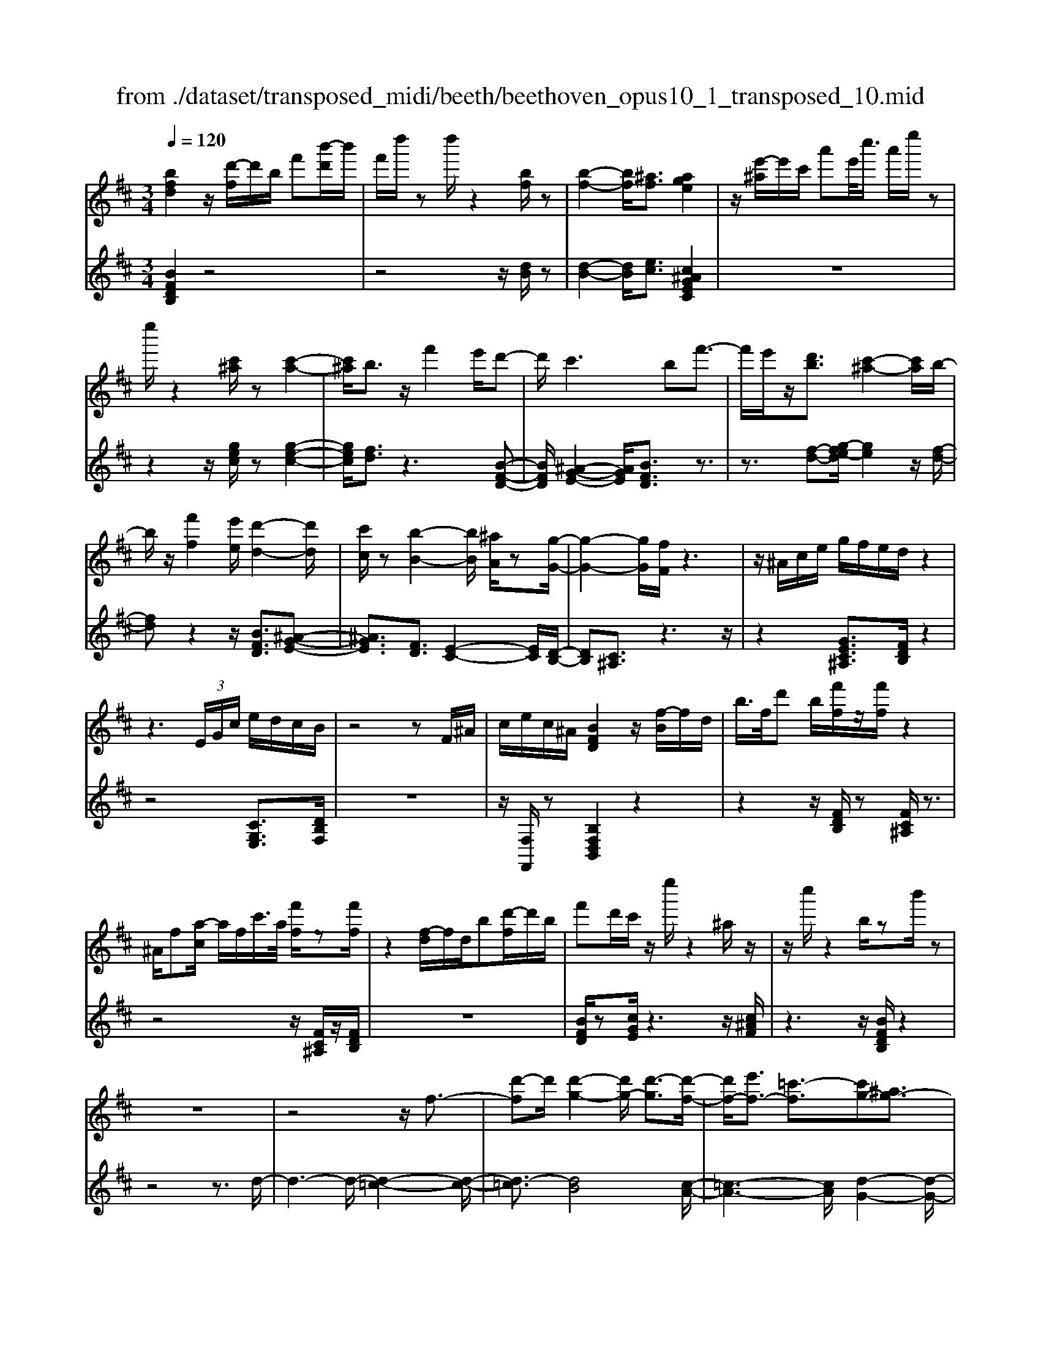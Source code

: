 X: 1
T: from ./dataset/transposed_midi/beeth/beethoven_opus10_1_transposed_10.mid
M: 3/4
L: 1/8
Q:1/4=120
% Last note suggests minor mode tune
K:D % 2 sharps
V:1
%%MIDI program 0
[bfd]2 z/2[d'-f]/2d'/2b/2 f'[b'-d']/2b'/2| \
f'/2d''/2z d''/2z2[bf]/2z| \
[b-f-]2 [bf]/2[^af]3/2 [age]2| \
z/2[e'-^a]/2e'/2c'/2 a'e'/2<c''/2 a'/2e''/2z|
e''/2z2[c'^a]/2z [c'-a-]2| \
[c'^a]/2b3/2 z/2f'2e'/2d'-| \
d'/2c'2>b2f'3/2-| \
f'/2e'/2z/2[d'b]3/2[c'-^a-]2[c'a]/2b/2-|
b/2z/2[f'f]2[e'e]/2[d'-d-]2[d'd]/2| \
[c'c]/2z[b-B-]2[bB]/2 [^aA]/2z[g-G-]/2| \
[g-G-]2 [gG]/2[fF]/2z3| \
z/2^A/2c/2e/2 g/2f/2e/2d/2 z2|
z3 (3E/2G/2c/2 e/2d/2c/2B/2| \
z4 zF/2^A/2| \
c/2e/2c/2^A/2 [BFD]2 z/2[f-B]/2f/2d/2| \
b/2>f/2d' b/2[f'f]/2z/2[f'f]/2 z2|
^A/2f[a-c]/2 a/2f/2c'/2>a/2 [f'f]/2z[f'f]/2| \
z2 [f-d]/2f/2d/2b[d'-f]/2d'/2b/2| \
f'd'/2c'/2 z/2e''/2z2^a/2z/2| \
z/2c''/2z2b/2zb'/2z|
z6| \
z4 z/2f3/2-| \
[d'-f]d'/2[d'-g-]2[d'g-]/2 [d'-g]3/2[d'-f-]/2| \
[d'f-]/2[e'f-]3/2 [=c'-f]3/2[c'g-][^ag-]3/2|
[bg]3/2z^d'3/2- [b'-d']b'/2[b'-e'-]/2| \
[b'e'-]2 [b'-e']3/2[b'^d'-][=c''d'-]3/2| \
[a'-^d']3/2[a'b-][f'b-]3/2 [g'b]3/2z/2| \
z/2b3/2- [g'-b]g'/2[g'-=c'-]2[g'c'-]/2|
[g'-=c']3/2[g'b-][a'b-]3/2 [=f'-b]3/2[f'-g-]/2| \
[=f'g-]/2[^d'g-]3/2 [e'-g]3/2[e'^g-][f'g-]3/2| \
[d'-^g]3/2[d'e-][d'e-]3/2 [c'-e]3/2[c'-=f-]/2| \
[c'=f-]/2[d'f]3/2 [fd]3/2[ec]3/2z|
z3b/2z/2 b/2zb/2-| \
ba3/2z2z/2g/2z/2| \
g/2zg3/2f3/2z3/2| \
 (3b^ab c'/2b/2z  (3=a^ga|
b/2a/2z  (3gfg a/2g/2f-| \
f4- fa/2d'/2-| \
d'd'4c'-| \
c'/2z2z/2a3-|
aa/2z/2 a/2z/2e'<g'g'-| \
g'3f'3/2z3/2| \
z (3fgab/2 (3c'd'e'f'/2| \
 (3g'a'b' c''/2d''3-d''/2-|
d''/2c''3/2 z2 z/2A/2B/2z/2| \
 (3cde f/2 (3gabc'/2d'/2e'/2| \
z/2f'4d''3/2-| \
d''F3/2G3-G/2-|
G/2^G4A3/2-| \
A2- A/2G/2A/2z/2 z/2z/2A/2G/2| \
[GF]/2 (3FAd (3Adfa/2f/2a/2| \
z/2 (3d'f'a'd''/2z2d-|
d3F3/2G3/2-| \
Gd2<^G2d-| \
d/2 (3Adc (3d^AdB/2d/2c/2| \
z/2 (3d^GdA/2 (3d=cd^A/2d/2|
 (3Bdc  (3d^Gd A3/2z/2| \
z/2d/2a/2>f/2 d'/2z2d/2^g| \
=f/2d'/2z3/2d/2a ^f/2d'/2z| \
z/2b/2=f' d'/2^f'2d'/2d'/2z/2|
 (3aaf  (3fdd A/2z3/2| \
z4 z3/2[c-A-]/2| \
[cA][dA]3/2z3z/2| \
z/2[agec]3/2 [agec]3/2[bf-d-]3/2[a-f-d-]|
[afd]/2z2z/2[c'ge]3/2[c'ge]3/2| \
[e'-a-f-][e'd'-a-f-]/2[d'a-f-][af]/2z2z/2[a-g-e-c-]/2| \
[agec][agec]3/2[b-f-d-][ba-f-d-]/2 [af-d-][fd]/2z/2| \
z2 [cGE]3/2[cGE]3/2[e-A-F-]|
[ed-A-F-]/2[dA-F-][AF]/2 z2 z/2[cGE]3/2| \
[cGE]3/2[e-c-G-]4[e-c-G-]/2| \
[ed-cA-G]/2[dA]3/2 z4| \
[bfd]2 f/2d'[f'-b]/2 f'/2d'/2b'|
f'/2d''/2z/2d''/2 z2 z/2[bf]/2z/2[b-f-]/2| \
[bf]2 z/2[^af]3/2 [age]2| \
z/2[e'-^a]/2e'/2c'/2 a'[c''-e']/2c''/2 a'/2e''/2z| \
e''/2z2[c'^a]/2z [c'-a-]2|
[c'^a]/2b3/2 z/2f'2e'/2d'-| \
d'/2c'2>b2f'3/2-| \
f'/2e'/2z/2[d'-b-][d'c'-b^a-]/2[c'a]2z/2b/2-| \
b/2z/2[f'f]2[e'e]/2[d'-d-]2[d'd]/2|
[c'c]/2z[b-B-]2[bB]/2 [^aA]/2z[g-G-]/2| \
[g-G-]2 [gG]/2[fF]/2z3| \
z/2^A/2c/2e/2 g/2f/2e/2d/2 z2| \
z3 (3E/2G/2c/2 e/2d/2c/2B/2|
z4 zF/2^A/2| \
c/2e/2c/2^A/2 [BFD]2 z/2[f-B]/2f/2d/2| \
b/2>f/2d' b/2[f'f]/2z/2[f'f]/2 z2| \
^A/2f[a-c]/2 a/2f/2c'/2>a/2 [f'f]/2z[f'f]/2|
z2 [f-d]/2f/2d/2b/2>f/2d'b/2| \
f'd'/2c'/2 z/2e''/2z2^a/2z/2| \
z/2c''/2z2b/2zb'/2z| \
z6|
z4 z/2f3/2-| \
[d'-f]d'/2[d'-g-]2[d'g-]/2 [d'-g]3/2[d'-f-]/2| \
[d'f-]/2[e'f-]3/2 [=c'-f]3/2[c'g-][^ag-]3/2| \
[bg]3/2z^d'3/2- [b'-d']b'/2[b'-e'-]/2|
[b'e'-]2 [b'-e']3/2[b'^d'-][=c''d'-]3/2| \
[a'-^d']3/2[a'b-][f'b-]3/2 [g'b]3/2z/2| \
z/2b3/2- [g'-b]g'/2[g'-=c'-]2[g'c'-]/2| \
[g'-=c']3/2[g'b-][a'b-]3/2 [=f'-b]3/2[f'-g-]/2|
[=f'g-]/2[^d'g-]3/2 [e'-g]3/2[e'^g-][f'g-]3/2| \
[d'-^g]3/2[d'e-][d'e-]3/2 [c'-e]3/2[c'-=f-]/2| \
[c'=f-]/2[d'f]3/2 [fd]3/2[ec]3/2z| \
z3b/2z/2 b/2zb/2-|
ba3/2z2z/2g/2z/2| \
g/2zg3/2f3/2z3/2| \
 (3b^ab c'/2b/2z  (3=a^ga| \
b/2a/2z  (3gfg a/2g/2f-|
f4- fa/2d'/2-| \
d'd'4c'-| \
c'/2z2z/2a3-| \
aa/2z/2 a/2z/2e'<g'g'-|
g'3f'3/2z3/2| \
z (3fgab/2 (3c'd'e'f'/2| \
 (3g'a'b' c''/2d''3-d''/2-| \
d''/2c''3/2 z2 z/2A/2B/2z/2|
 (3cde f/2 (3gabc'/2d'/2e'/2| \
z/2f'4d''3/2-| \
d''F3/2G3-G/2-| \
G/2^G4A3/2-|
A2- A/2G/2A/2z/2 z/2z/2A/2G/2| \
[GF]/2 (3FAd (3Adfa/2f/2a/2| \
z/2 (3d'f'a'd''/2z2d-| \
d3F3/2G3/2-|
Gd2<^G2d-| \
d/2 (3Adc (3d^AdB/2d/2c/2| \
z/2 (3d^GdA/2 (3d=cd^A/2d/2| \
 (3Bdc  (3d^Gd A3/2z/2|
z/2d/2a/2>f/2 d'/2z2d/2^g| \
=f/2d'/2z3/2d/2a ^f/2d'/2z| \
z/2b/2=f' d'/2^f'2d'/2d'/2z/2| \
 (3aaf  (3fdd A/2z3/2|
z4 z3/2[c-A-]/2| \
[cA][dA]3/2z3z/2| \
z/2[agec]3/2 [agec]3/2[bf-d-]3/2[a-f-d-]| \
[afd]/2z2z/2[c'ge]3/2[c'ge]3/2|
[e'-a-f-][e'd'-a-f-]/2[d'a-f-][af]/2z2z/2[a-g-e-c-]/2| \
[agec][agec]3/2[b-f-d-][ba-f-d-]/2 [af-d-][fd]/2z/2| \
z2 [cGE]3/2[cGE]3/2[e-A-F-]| \
[ed-A-F-]/2[dA-F-][AF]/2 z2 z/2[cGE]3/2|
[cGE]3/2[e-c-G-]4[e-c-G-]/2| \
[ed-cA-G]/2[dA]3/2 z4| \
[bf^d]2 f/2d'[f'-b]/2 f'/2d'/2b'| \
f'/2^d''/2z/2d''/2 z2 z/2[d'b]/2z/2[d'-b-]/2|
[^d'b]2 z/2[c'^a]3/2 [c'a]2| \
z/2[e'-^a]/2e'/2c'/2 a'[c''-e']/2c''/2 a'/2e''/2z| \
e''/2z2[e'c']/2z [e'-c'-]2| \
[e'c']/2[^d'=c']3/2 [d'c']2 z/2[d'-a]/2d'/2c'/2|
f'^d'/2<a'/2 f'/2=c''/2z f/2z/2a'/2z/2| \
z2 ^d/2z/2f'/2z2z/2| \
[e'e]4 [b'-b-]2| \
[b'b]/2[b'b]3/2 [b'-b-][b'^a'-ba-]/2[a'a][=c''c']3/2|
[b'-b-][b'a'-ba-]/2[a'a][f'f]3/2 [^d'-d-]2| \
[^d'd]/2[f'f]3/2 [b'-b-]2 [b'b]/2[f'f]3/2| \
[a'a]4 [g'g]3/2z/2| \
z/2[^g'g]3/2 [a'a]4|
[e''-e'-]2 [e''e']/2[e''e']3/2 [e''e']3/2[^d''-d'-]/2| \
[^d''-d'-]/2[=f''-d''f'-d']/2[f''f'] [e''e']3/2[=d''-d'-][d''b'-d'b-]/2[b'b]| \
[^g'-g-]2 [g'g]/2[b'b]3/2 [e''-e'-]2| \
[e''e']/2[b'b]3/2 [d''d']4|
[=c''c']3/2zc'3/2 b2-| \
b/2d'/2z/2d'/2 g'2>d'2| \
 (3e'2^d'2=f'2 e'3/2=d'/2-| \
d'/2-[d'b-]/2b  (3g'2f'2a'2|
 (3g'2=f'2d'2 e'3/2^d'/2-| \
^d'/2-[=f'-d']/2f'  (3e'2=d'2b2| \
=c'4 [a'-c'-]2| \
[a'=c']/2[a'c']3/2 [a'-b-]4|
[a'-b-]2 [a'b]/2[af]3/2 [g-e-]2| \
[ge]2 [g'-e'-]2 [g'e']/2[g'e']3/2| \
[f'-e'-]6| \
[f'e']/2[ec]3/2 [dB]3/2z2z/2|
[b'-d'-b-]2 [b'd'b]/2[b'd'b]3/2 [b'-g'-b-]2| \
[b'g'b]2 [e''-g'-e'-]2 [e''g'e']/2[e''g'e']3/2| \
[e''-c''-f'-e'-]6| \
[e''c''f'e']/2[e'c']3/2 [d'-b-]2 [d'b]/2[d'-f-]3/2|
[d'g-f]g/2-[c'-ge-][c'b-^g-ed-]/2[bgd] [^afc]3/2z/2| \
z/2[f'c'^a]3/2 [e'bg]3/2z[d'=af]3/2| \
[c'ge]3/2z[bfd]3/2 [^aec]3/2z/2| \
z/2[gdB]3/2 [fc^A]3/2z[f'c'a]3/2|
[e'bg]3/2z[d'af]3/2 [c'ge]3/2z/2| \
z/2[bfd]3/2 [^aec]3/2z[gdB]3/2| \
[fc^A]3/2z[eBG]3/2 [dBF]3/2z/2| \
z[c^AE]3/2[BFD]2z/2f/2d'/2-|
d'/2[f'-b]/2f'/2d'/2 b'/2>f'/2d''/2zd''/2z| \
z[bf]/2z[b-f-]2[bf]/2[^a-f-]| \
[^af]/2z/2[age]2a/2e'[a'-c']/2a'/2e'/2| \
c''^a'/2e''/2 z/2e''/2z2z/2[c'a]/2|
z/2[c'-^a-]2[c'a]/2z/2b-b/2f'-| \
f'e'<d'c'2-c'/2z/2| \
bz/2f'2e'/2 [d'b]3/2[c'-^a-]/2| \
[c'^a]2 bz/2[f'f]2[e'e]/2|
[d'-d-]2 [d'd]/2z/2[c'c]/2z/2 [b-B-]2| \
[bB]/2z/2[^aA]/2z/2 [gG]3[fF]/2z/2| \
z3^A/2c/2 e/2g/2f/2e/2| \
d/2z4zE/2|
G/2c/2e/2d/2 c/2B/2z3| \
z2 F/2^A/2c/2e/2 c/2A/2B/2z/2| \
z6| \
z6|
e-[=c'e]3/2[c'-=f-]2[c'f-]/2[c'-f-]| \
[=c'-=f]/2[c'e-]e/2- [d'-e-][d'^a-e-]/2[a-e][af-]f/2-| \
[^g-=f-][a-gf-]/2[af]z3/2 e'-[=c''-e'-]| \
[=c''e']/2[c''-=f'-]2[c''f'-]/2[c''-f']3/2[c''e'-]e'/2-|
[d''-e'-][d''^a'-e'-]/2[a'-e'][a'=f'-]f'/2- [^g'-f'-][=a'-g'f'-]/2[a'-f'-]/2| \
[a'=f']/2z3/2 c'-[a'c']3/2[a'-d'-]3/2| \
[a'd'-][a'-d']3/2[a'c'-]c'/2- [^a'-c'-][a'g'-c'-]/2[g'-c'-]/2| \
[g'-c']/2[g'a-]a/2- [e'-a-][=f'-e'a-]/2[f'-a][f'^a-]a/2-|
[g'-^a-][g'e'-a-]/2[e'-a][e'b-]b/2- [e'-b-][e'^d'-b-]/2[d'-b-]/2| \
[^d'-b]/2[d'g-]g/2- [e'-g][e'g-e-]/2[ge][fd]3/2| \
z4 =c'/2zc'/2| \
z/2=c'3/2 b3/2z2z/2|
a/2za/2 z/2a3/2 ^g3/2z/2| \
z3/2c'/2  (3=c'^c'^d' c'>b| \
^a/2b/2c'/2b/2 z (3=a^gab/2a/2| \
z/2^g4-g3/2-|
[b^g]/2z/2e'- [e'-e']/2e'3-e'/2| \
^d'3/2z2z/2 b2-| \
b2 b/2z/2z/2b/2 f'<a'| \
a'4 ^g'3/2z/2|
z2  (3^gab  (3c'^d'e'| \
f'/2 (3^g'a'b'c''/2^d''/2e''2-e''/2-| \
e''3/2^d''3/2z2z/2B/2| \
 (3c^de  (3f^ga  (3bc'd'|
e'/2f'/2z/2g'4-g'/2-| \
g'/2-[g'f'-]/2f' e'3/2d'2-d'/2-| \
d'/2z/2d'/2f'-[f'e'-]/2e' c'3/2[d'-d-]/2| \
[d'-d-]4 [d'd]3/2[f'f]/2|
[b'b]3/2[b'-b-]3[b'-b-]/2[b'^a'-ba-]/2[a'-a-]/2| \
[^a'a]/2z2z/2[f'-f-]3| \
[f'f]3[c''c']/2[e''e']3/2[e''-e'-]| \
[e''e']3[d''d']3/2z3/2|
z (3dfb (3fbd'b/2d'/2| \
z/2f'/2 (3d'f'b'b'3-| \
b'^a'3/2z2z/2F/2A/2| \
 (3c^Ac  (3fcf  (3afa|
c'/2d'3/2 z3/2b'2-b'/2-| \
b'3/2^D-[E-D]/2E3-| \
E/2=F4^F3/2-| \
F2- F/2E/2F/2z/2 z/2z/2z/2[FE]/2|
^D/2[E=D]/2z/2 (3FBF (3Bdfd/2| \
 (3fbd' f'/2b'/2z2B-| \
B3^D3/2E3/2-| \
EB2<=F2B-|
B/2 (3FB^A (3BFBG/2B/2z/2| \
^A/2 (3B=FB (3^FBAB/2^D/2B/2| \
z/2 (3EBG (3B=FB^F3/2| \
z/2f/2d' b/2=f'/2z3/2f/2d'|
b/2f'/2z2[d'-f]/2d'/2 b/2^g'/2z| \
z[d'-^g]/2d'/2 b/2f'2d'/2d'/2z/2| \
 (3bbf  (3fdd B/2z3/2| \
z4 z3/2[^A-F-]/2|
[^AF][BF]3/2z3z/2| \
z/2[fec^A]3/2 [fecA]3/2[gd-B-]3/2[f-d-B-]| \
[fdB]/2z2z/2[^aec]3/2[aec]3/2| \
[c'-f-d-][c'b-f-d-]/2[bf-d-][fd]/2z2z/2[f-e-c-^A-]/2|
[fec^A][fecA]3/2[g-d-B-][gf-d-B-]/2 [fd-B-][dB]/2z/2| \
z2 [^AEC]3/2[AEC]3/2[c-F-D-]| \
[cB-F-D-]/2[BF-D-][FD]/2 z2 z/2[^AEC]3/2| \
[^AEC]3/2[BFD]3/2z3|
[f'c'^af]3/2z3z/2[b-f-d-B-]|[bfdB]/2
V:2
%%clef treble
%%MIDI program 0
[BFDB,]2 z4| \
z4 z/2[dB]/2z| \
[d-B-]2 [dB]/2[ec]3/2 [c^AGEC]2| \
z6|
z2 z/2[gec]/2z [g-e-c-]2| \
[gec]/2[fd]3/2 z3[B-F-D-]| \
[BFD]/2[^A-G-E-]2[AGE]/2[BFD]3/2z3/2| \
z3/2[f-d-][g-fe-d]/2[ge]2z/2[f-d-]/2|
[fd]z2z/2[BFD]3/2[^A-G-E-]| \
[^AGE]3/2[FD]3/2[E-C-]2[EC]/2[D-B,-]/2| \
[DB,][C^A,]3/2z3z/2| \
z2 [GEC^A,]3/2[FDB,]/2 z2|
z4 [CG,E,]3/2[DB,F,]/2| \
z6| \
z/2[F,F,,]/2z [B,F,D,B,,]2 z2| \
z2 z/2[FDB,]/2z [FC^A,]/2z3/2|
z4 z/2[FC^A,]/2z/2[FDB,]/2| \
z6| \
[BFD]/2z[cGE]/2 z3z/2[c^AF]/2| \
z3z/2[BFDB,]/2 z2|
z4 z3/2d/2-| \
d3-d/2-[d-=c-]2[d-c-]/2| \
[d-=c]3/2[dB]4[c-A-]/2| \
[=c-A-]3[cA]/2[d-G-]2[d-G-]/2|
[dG]3/2[b-a]4[b-g-]/2| \
[b-g-]3[bg]/2[a-f-]2[a-f-]/2| \
[af]3/2[ge]4[g-=f-]/2| \
[g-=f-]3[g-f]/2[g-e-]2[g-e-]/2|
[ge]3/2[=fd]4[e-=c-]/2| \
[e-=c-]3[ec]/2[d-^A-]2[d-A-]/2| \
[d^A]3/2=A4^G/2-| \
^G3-G/2A,3/2-[E-A,-]|
[EA,-]/2[F-A,-][G-FA,-]/2 [GA,-][^DA,-]3/2[E-A,][F-EA,-]/2| \
[FA,-][CA,-]3/2[D-A,-][E-DA,-]/2 [EA,-][B,-A,-]| \
[B,A,-]/2[C-A,][D-CA,-]/2 [DA,-][EA,-]3/2[F-A,-][G-FA,-]/2| \
[GA,-][^D-A,-] [E-DA,-]/2[EA,][FA,-]3/2[C-A,-]|
[D-CA,-]/2[DA,-][E-A,-][EB,-A,-]/2[B,A,-] [C-A,]C/2D/2| \
 (3AFA  (3EAD  (3AEA| \
 (3FAE  (3AFA  (3GAE| \
 (3AFA  (3GAC  (3AEA|
 (3DAC A/2 (3DAEA/2D/2A/2| \
z/2 (3EAF (3ADAE/2A/2F/2| \
z/2 (3ADA (3FADA/2D/2A/2| \
 (3FAD  (3AEA  (3GAE|
 (3AEA  (3GAE  (3ACA| \
 (3EAC  (3ACA  (3EAC| \
A>D  (3CDC  (3DF,D| \
 (3G,DA,  (3DG,D  (3A,DB,|
 (3D^G,D  (3A,DB,  (3DA,F| \
 (3DFA,  (3FA,E  (3CEA,| \
E/2[DD,]3/2 z4| \
z2 z/2 (3F,DG,D/2A,/2D/2|
z/2 (3F,DG, (3DA,DG,/2D/2A,/2| \
z/2 (3DB,D (3^G,DA,D/2B,/2D/2| \
z/2 (3A,DC (3D^A,DB,/2D/2C/2| \
z/2 (3D^G,DA,/2 (3D=CD^A,/2D/2|
 (3B,DC  (3D^G,D A,3/2[FDA,]/2| \
z3z/2[=FDB,]/2 z2| \
z3/2[FDA,]/2 z3z/2[^G=FDG,]/2| \
z3z/2[AFDA,]/2 z2|
z4 z/2A/2F/2F/2| \
z/2 (3DDA,[A,-A,,-]3[G-E-A,-A,,-]/2| \
[G-E-A,-A,,-]/2[GF-EA,D,-A,,]/2[FD,] A,3/2-[A,-^G,]3/2[A,-=G,-]| \
[A,-G,]/2[A,-F,-][A,-F,E,-]/2 [A,E,]D,3/2F,3/2|
 (3A,2A,,2E,2 A,3/2D,/2-| \
D,A,3/2-[A,-^G,-][A,-G,=G,-]/2 [A,-G,][A,-F,-]| \
[A,-F,]/2[A,E,]3/2  (3D,2F,2A,2| \
A,,3/2E,3/2A,3/2D,-[F,-D,]/2|
F,A,3/2A,,3/2 E,3/2A,/2-| \
A,D,3/2F,3/2 A,3/2-[F-D-A,]/2| \
[FD]3/2z4[B-F-D-B,-]/2| \
[BFDB,]3/2z4z/2|
z4 [dB]/2z/2[d-B-]| \
[dB]3/2z/2 [ec]3/2[c^AGEC]2z/2| \
z6| \
z2 [gec]/2z[g-e-c-]2[gec]/2|
[fd]3/2z3[BFD]3/2| \
[^A-G-E-]2 [AGE]/2[BFD]3/2 z2| \
z[f-d-] [g-fe-d]/2[ge]2z/2[f-d-]| \
[fd]/2z2z/2[BFD]3/2[^A-G-E-]3/2|
[^AGE][FD]3/2[E-C-]2[EC]/2[D-B,-]| \
[DB,]/2[C^A,]3/2 z4| \
z3/2[GEC^A,]3/2[FDB,]/2z2z/2| \
z3z/2[CG,E,]3/2[DB,F,]/2z/2|
z6| \
[F,F,,]/2z[B,F,D,B,,]2z2z/2| \
z2 [FDB,]/2z/2[FC^A,]/2z2z/2| \
z3z/2[FC^A,]/2 z[FDB,]/2z/2|
z4 z3/2[BFD]/2| \
z/2[cGE]/2z3 z/2[c^AF]/2z| \
z2 z/2[BFDB,]/2z3| \
z4 zd-|
d2- d/2-[d-=c-]3[d-c-]/2| \
[d-=c]/2[d-B]4[dc-A-]/2[c-A-]| \
[=c-A-]2 [cA]/2[d-G-]3[d-G-]/2| \
[dG]/2[b-a]4[b-g-]3/2|
[b-g-]2 [bg]/2[a-f-]3[a-f-]/2| \
[af]/2[ge]4[g-=f-]3/2| \
[g-=f-]2 [g-f]/2[g-e-]3[g-e-]/2| \
[ge]/2[=fd]4[e-=c-]3/2|
[e-=c-]2 [ec]/2[d-^A-]3[d-A-]/2| \
[d^A]/2=A4^G3/2-| \
^G2- G/2A,3/2- [EA,-]3/2[F-A,-]/2| \
[F-A,-]/2[G-FA,-]/2[GA,-] [^DA,-]3/2[E-A,][F-EA,-]/2[FA,-]|
[CA,-]3/2[D-A,-][E-DA,-]/2[EA,-] [B,A,-]3/2[C-A,-]/2| \
[C-A,]/2[D-CA,-]/2[DA,-] [EA,-]3/2[F-A,-][G-FA,-]/2[GA,-]| \
[^D-A,-][E-DA,-]/2[EA,][FA,-]3/2 [C-A,-][=D-CA,-]/2[D-A,-]/2| \
[DA,-]/2[E-A,-][EB,-A,-]/2 [B,A,-][C-A,] C/2D/2A/2F/2|
z/2 (3AEAD/2 (3AEAF/2A/2| \
 (3EAF  (3AGA  (3EAF| \
 (3AGA  (3CAE  (3ADA| \
 (3CAD  (3AEA  (3DAE|
 (3AFA  (3DAE  (3AFA| \
 (3DAF  (3ADA  (3DAF| \
 (3ADA  (3EAG  (3AEA| \
 (3EAG  (3AEA C/2A/2E/2A/2|
z/2 (3CACA/2 (3EACA/2z/2| \
 (3DCD  (3CDF,  (3DG,D| \
 (3A,DG,  (3DA,D  (3B,D^G,| \
 (3DA,D  (3B,DA,  (3FDF|
 (3A,FA,  (3ECE A,/2z/2E/2[D-D,-]/2| \
[DD,]z4z| \
z3/2 (3F,DG, (3DA,DF,/2| \
 (3DG,D  (3A,DG,  (3DA,D|
 (3B,D^G,  (3DA,D  (3B,DA,| \
 (3DCD  (3^A,DB,  (3DCD| \
 (3^G,DA,  (3D=CD  (3^A,DB,| \
 (3DCD ^G,/2D<A,[FDA,]/2z|
z2 z/2[=FDB,]/2z3| \
z/2[FDA,]/2z3 z/2[^G=FDG,]/2z| \
z2 z/2[AFDA,]/2z3| \
z3z/2 (3AFFD/2|
D/2A,/2z/2[A,-A,,-]3[G-E-A,-A,,-][GF-EA,D,-A,,]/2| \
[FD,]A,3/2-[A,-^G,]3/2 [A,-=G,]3/2[A,-F,-]/2| \
[A,-F,-]/2[A,-F,E,-]/2[A,E,] D,3/2F,3/2A,-| \
A,/2A,,-[E,-A,,]/2 E,A,3/2D,3/2|
A,3/2-[A,-^G,-][A,-G,=G,-]/2[A,-G,] [A,-F,]3/2[A,-E,-]/2| \
[A,E,] (3D,2F,2A,2A,,-| \
A,,/2E,3/2  (3A,2D,2F,2| \
A,3/2A,,3/2E,3/2A,3/2|
D,3/2F,3/2A,3/2-[F-D-A,]/2[F-D-]| \
[FD]/2z3z/2 [BF^DB,]2| \
z6| \
z2 z/2[f^d]/2z [f-d-]2|
[f^d]/2[ge]3/2 z/2[ge]2z3/2| \
z6| \
z[ge]/2z/2 [g-e-]2 [ge]/2z/2[a-f-]| \
[af]/2[af]2z3z/2|
z6| \
z4 z/2E/2B/2G/2| \
z/2 (3BEB (3EBGB/2E/2B/2| \
z/2F/2 (3BAB (3FB^DB/2F/2|
 (3B^DB  (3B,BD  (3BFB| \
 (3^DBF  (3BAB  (3EBG| \
B/2z/2 (3EBE (3B^DE=D/2E/2| \
z/2 (3=CEB, (3ECEA,/2E/2B,/2|
z/2 (3E=CE (3B,EDE/2B,/2E/2| \
z/2 (3^G,EB, (3EG,EE,/2E/2G,/2| \
z/2 (3EB,E (3^G,EB,E/2D/2E/2| \
z/2 (3A,E=C (3EA,EA,/2E/2C/2|
z/2 (3EA,E (3G,=FDF/2G,/2F/2| \
z/2 (3G,=FB, (3FG,F[E=C]3/2| \
z2 z/2g3/2 =f-[fd-]/2d/2-| \
d/2 (3e2^d2=f2e3/2|
d-[dB-]/2B=c3/2 B-[d-B]/2d/2-| \
d/2 (3=c2B2^G2A3/2| \
=c-[cG-]/2GF3/2 A-[AE-]/2E/2-| \
E/2 (3^D2F2C2B,3/2|
C-[^D-C]/2DE3/2 G-[G=D-]/2D/2-| \
D/2 (3C2E2B,2^A,3/2| \
C-[C^G,-]/2G,F,3/2 G,-[^A,-G,]/2A,/2-| \
^A,/2 (3B,2D2=A,2G,3/2|
B,-[B,F,-]/2F,E,3/2 G,-[G,D,-]/2D,/2-| \
D,/2 (3C,2E,2B,,2^A,,3/2| \
C,-[C,^G,,-]/2G,,F,,3/2 G,,-[^A,,-G,,]/2A,,/2-| \
^A,,/2 (3B,,2C,2D,2E,3/2-|
E,=F,3/2^F,/2z F3/2z/2| \
z2 F3/2z2z/2| \
F3/2z2z/2 F3/2z/2| \
z2 F,3/2z2z/2|
F,3/2z2z/2 F,3/2z/2| \
z2 F,3/2z2z/2| \
[F,F,,]3/2z2z/2 [F,F,,]3/2z/2| \
z3/2[B,F,D,B,,]2z2z/2|
z6| \
[dB]/2z[d-B-]2[dB]/2 [ec]3/2[c-^A-G-E-C-]/2| \
[c^AGEC]3/2z4z/2| \
z4 [gec]/2z[g-e-c-]/2|
[gec]2 [fd]3/2z2z/2| \
z/2[BFD]3/2 [^A-G-E-]2 [AGE]/2[BFD]3/2| \
z3[f-d-] [g-fe-d]/2[g-e-]3/2| \
[ge]/2z/2[fd]3/2z2z/2[B-F-D-]|
[BFD]/2[^A-G-E-]2[AGE]/2[FD]3/2[E-C-]3/2| \
[EC][DB,]3/2[C^A,]3/2 z2| \
z3z/2[GEC^A,]3/2[FDB,]/2z/2| \
z4 z3/2[C-G,-E,-]/2|
[CG,E,][DB,F,]/2z4z/2| \
z2 [F,F,,]/2z[B,B,,]/2 z2| \
z4 z3/2=c/2-| \
=c3-c/2-[c-^A-]2[c-A-]/2|
[=c-^A]3/2[c=A]4[^A-G-]/2| \
[^A-G-]3[AG]/2[=c-=F-]2[c-F-]/2| \
[=c=F]3/2[c'-^a]4[c'-=a-]/2| \
[=c'-a-]3[c'a]/2[^a-g-]2[a-g-]/2|
[^ag]3/2[=c'=f]4[=a-g-]/2| \
[a-g-]3[a-g]/2[a-=f-]2[a-f-]/2| \
[a=f]3/2[ge]4[f-d-]/2| \
[=f-d-]3[fd]/2[e-=c-]2[e-c-]/2|
[e=c]3/2[fB]4^A/2-| \
^A3-A/2[BB,-]3/2[F-B,-]| \
[FB,-]/2[G-B,-][A-GB,-]/2 [AB,-][EB,-]3/2[F-B,][G-FB,-]/2| \
[GB,-][^DB,-]3/2[E-B,-][F-EB,-]/2 [FB,-][C-B,-]|
[CB,-]/2[^D-B,][E-DB,-]/2 [EB,-][FB,-]3/2[^G-B,-][A-GB,-]/2| \
[AB,-][=F-B,-] [^F-=FB,-]/2[^FB,][^GB,-]3/2[^D-B,-]| \
[E-^DB,-]/2[EB,-][F-B,-][FC-B,-]/2[CB,-] [D-B,][ED]/2z/2| \
 (3B^GB  (3FBE B/2F/2B/2G/2|
z/2 (3BFB (3^GBAB/2F/2B/2| \
z/2 (3^GBA (3B^DBF/2B/2E/2| \
z/2 (3B^DBE/2 (3BFBE/2B/2| \
 (3FB^G  (3BEB  (3FBG|
 (3BEB  (3^GBE  (3BEB| \
 (3^GBE B/2-[BF]/2z/2 (3BABF/2| \
 (3BFB  (3ABF  (3B^DB| \
 (3FB^D  (3BDB F/2B/2D/2B/2|
z/2 (3EBF (3BGBE/2B/2F/2| \
z/2 (3BGB (3FdBd/2F/2d/2| \
z/2 (3Fc^A (3cFcB,/2F/2D/2| \
z/2 (3FCFB,/2 (3FCFD/2F/2|
 (3CFD  (3FEF  (3CFD| \
 (3FEF  (3^A,FC  (3FB,F| \
 (3^A,FB,  (3FCF  (3B,FC| \
 (3FDF  (3B,FC  (3FDF|
 (3B,FD  (3FB,F  (3B,FD| \
 (3FB,F  (3CFE  (3FCF| \
 (3CFE  (3FCF  (3^A,FC| \
 (3F^A,F A,/2 (3FCFA,/2F/2z/2|
z/2 (3B,^A,B, (3A,B,^D,B,/2E,/2B,/2| \
z/2 (3F,B,E, (3B,F,B,G,/2B,/2=F,/2| \
z/2 (3B,F,B, (3^G,B,F,D/2B,/2D/2| \
z/2 (3F,DF, (3C^A,CF,/2C/2[B,-B,,-]/2|
[B,B,,]z4z| \
z3/2 (3D,B,E, (3B,F,B,^D,/2| \
 (3B,E,B,  (3F,B,E,  (3B,F,B,| \
 (3G,B,=F,  (3B,^F,B,  (3^G,B,F,|
 (3B,^A,B,  (3F,B,G,  (3B,A,B,| \
 (3=F,B,^F,  (3B,^A,B,  (3^D,B,E,| \
 (3B,G,B, =F,/2B,<^F,[dBF]/2z| \
z2 z/2[dBG]/2z3|
z/2[dBF]/2z4[dB=F]/2z/2| \
z3[dBF]/2z2z/2| \
z3z/2 (3BFFD/2| \
D/2z/2B,/2[F,-F,,-]3[ECF,F,,]3/2|
[DB,,]3/2F,3/2-[F,-=F,-] [^F,-=F,E,-]/2[^F,-E,][F,-D,-]/2| \
[F,-D,][F,C,]3/2B,,3/2 D,-[F,-D,]/2F,/2-| \
F,/2F,,3/2 C,3/2F,3/2B,,-| \
[F,-B,,]/2F,-[F,-=F,]3/2[^F,-E,]3/2[F,-D,]3/2|
[F,C,-][C,B,,-]/2B,,D,3/2 F,3/2F,,/2-| \
F,,C,- [F,-C,]/2F,B,,3/2D,-| \
D,/2 (3F,2F,,2C,2F,3/2| \
B,,3/2z3[F,C,^A,,F,,]3/2|
z3z/2[B,F,D,B,,]3/2z/2
